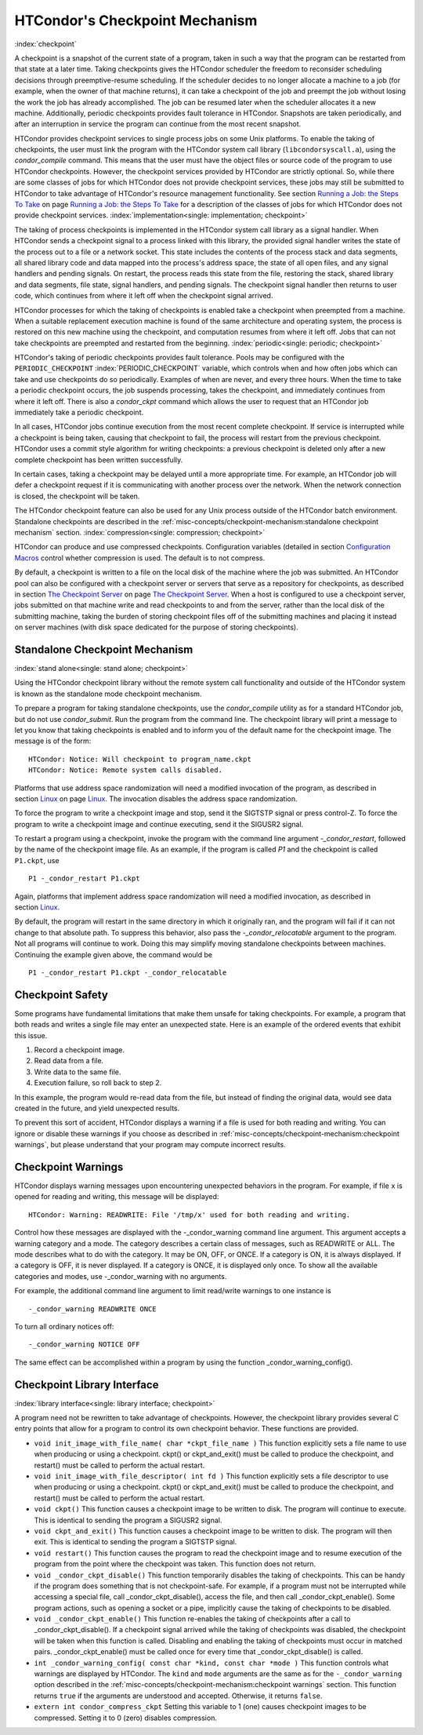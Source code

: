       

HTCondor's Checkpoint Mechanism
===============================

:index:`checkpoint`

A checkpoint is a snapshot of the current state of a program, taken in
such a way that the program can be restarted from that state at a later
time. Taking checkpoints gives the HTCondor scheduler the freedom to
reconsider scheduling decisions through preemptive-resume scheduling. If
the scheduler decides to no longer allocate a machine to a job (for
example, when the owner of that machine returns), it can take a
checkpoint of the job and preempt the job without losing the work the
job has already accomplished. The job can be resumed later when the
scheduler allocates it a new machine. Additionally, periodic checkpoints
provides fault tolerance in HTCondor. Snapshots are taken periodically,
and after an interruption in service the program can continue from the
most recent snapshot.

HTCondor provides checkpoint services to single process jobs on some
Unix platforms. To enable the taking of checkpoints, the user must link
the program with the HTCondor system call library
(``libcondorsyscall.a``), using the *condor_compile* command. This
means that the user must have the object files or source code of the
program to use HTCondor checkpoints. However, the checkpoint services
provided by HTCondor are strictly optional. So, while there are some
classes of jobs for which HTCondor does not provide checkpoint services,
these jobs may still be submitted to HTCondor to take advantage of
HTCondor's resource management functionality. See section \ `Running a
Job: the Steps To Take <../users-manual/running-a-job-steps.html>`__ on
page \ `Running a Job: the Steps To
Take <../users-manual/running-a-job-steps.html>`__ for a description of
the classes of jobs for which HTCondor does not provide checkpoint
services. :index:`implementation<single: implementation; checkpoint>`

The taking of process checkpoints is implemented in the HTCondor system
call library as a signal handler. When HTCondor sends a checkpoint
signal to a process linked with this library, the provided signal
handler writes the state of the process out to a file or a network
socket. This state includes the contents of the process stack and data
segments, all shared library code and data mapped into the process's
address space, the state of all open files, and any signal handlers and
pending signals. On restart, the process reads this state from the file,
restoring the stack, shared library and data segments, file state,
signal handlers, and pending signals. The checkpoint signal handler then
returns to user code, which continues from where it left off when the
checkpoint signal arrived.

HTCondor processes for which the taking of checkpoints is enabled take a
checkpoint when preempted from a machine. When a suitable replacement
execution machine is found of the same architecture and operating
system, the process is restored on this new machine using the
checkpoint, and computation resumes from where it left off. Jobs that
can not take checkpoints are preempted and restarted from the beginning.
:index:`periodic<single: periodic; checkpoint>`

HTCondor's taking of periodic checkpoints provides fault tolerance.
Pools may be configured with the ``PERIODIC_CHECKPOINT``
:index:`PERIODIC_CHECKPOINT` variable, which controls when and how
often jobs which can take and use checkpoints do so periodically.
Examples of when are never, and every three hours. When the time to take
a periodic checkpoint occurs, the job suspends processing, takes the
checkpoint, and immediately continues from where it left off. There is
also a *condor_ckpt* command which allows the user to request that an
HTCondor job immediately take a periodic checkpoint.

In all cases, HTCondor jobs continue execution from the most recent
complete checkpoint. If service is interrupted while a checkpoint is
being taken, causing that checkpoint to fail, the process will restart
from the previous checkpoint. HTCondor uses a commit style algorithm for
writing checkpoints: a previous checkpoint is deleted only after a new
complete checkpoint has been written successfully.

In certain cases, taking a checkpoint may be delayed until a more
appropriate time. For example, an HTCondor job will defer a checkpoint
request if it is communicating with another process over the network.
When the network connection is closed, the checkpoint will be taken.

The HTCondor checkpoint feature can also be used for any Unix process
outside of the HTCondor batch environment. Standalone checkpoints are
described in the :ref:`misc-concepts/checkpoint-mechanism:standalone checkpoint
mechanism` section.
:index:`compression<single: compression; checkpoint>`

HTCondor can produce and use compressed checkpoints. Configuration
variables (detailed in section \ `Configuration
Macros <../admin-manual/configuration-macros.html>`__ control whether
compression is used. The default is to not compress.

By default, a checkpoint is written to a file on the local disk of the
machine where the job was submitted. An HTCondor pool can also be
configured with a checkpoint server or servers that serve as a
repository for checkpoints, as described in section \ `The Checkpoint
Server <../admin-manual/checkpoint-server.html>`__ on page \ `The
Checkpoint Server <../admin-manual/checkpoint-server.html>`__. When a
host is configured to use a checkpoint server, jobs submitted on that
machine write and read checkpoints to and from the server, rather than
the local disk of the submitting machine, taking the burden of storing
checkpoint files off of the submitting machines and placing it instead
on server machines (with disk space dedicated for the purpose of storing
checkpoints).

Standalone Checkpoint Mechanism
-------------------------------

:index:`stand alone<single: stand alone; checkpoint>`

Using the HTCondor checkpoint library without the remote system call
functionality and outside of the HTCondor system is known as the
standalone mode checkpoint mechanism.

To prepare a program for taking standalone checkpoints, use the
*condor_compile* utility as for a standard HTCondor job, but do not use
*condor_submit*. Run the program from the command line. The checkpoint
library will print a message to let you know that taking checkpoints is
enabled and to inform you of the default name for the checkpoint image.
The message is of the form:

::

    HTCondor: Notice: Will checkpoint to program_name.ckpt 
    HTCondor: Notice: Remote system calls disabled.

Platforms that use address space randomization will need a modified
invocation of the program, as described in
section \ `Linux <../platform-specific/linux.html>`__ on
page \ `Linux <../platform-specific/linux.html>`__. The invocation
disables the address space randomization.

To force the program to write a checkpoint image and stop, send it the
SIGTSTP signal or press control-Z. To force the program to write a
checkpoint image and continue executing, send it the SIGUSR2 signal.

To restart a program using a checkpoint, invoke the program with the
command line argument *-_condor_restart*, followed by the name of the
checkpoint image file. As an example, if the program is called *P1* and
the checkpoint is called ``P1.ckpt``, use

::

    P1 -_condor_restart P1.ckpt

Again, platforms that implement address space randomization will need a
modified invocation, as described in
section \ `Linux <../platform-specific/linux.html>`__.

By default, the program will restart in the same directory in which it
originally ran, and the program will fail if it can not change to that
absolute path. To suppress this behavior, also pass the
*-_condor_relocatable* argument to the program. Not all programs will
continue to work. Doing this may simplify moving standalone checkpoints
between machines. Continuing the example given above, the command would
be

::

    P1 -_condor_restart P1.ckpt -_condor_relocatable

Checkpoint Safety
-----------------

Some programs have fundamental limitations that make them unsafe for
taking checkpoints. For example, a program that both reads and writes a
single file may enter an unexpected state. Here is an example of the
ordered events that exhibit this issue.

#. Record a checkpoint image.
#. Read data from a file.
#. Write data to the same file.
#. Execution failure, so roll back to step 2.

In this example, the program would re-read data from the file, but
instead of finding the original data, would see data created in the
future, and yield unexpected results.

To prevent this sort of accident, HTCondor displays a warning if a file
is used for both reading and writing. You can ignore or disable these
warnings if you choose as described in 
:ref:`misc-concepts/checkpoint-mechanism:checkpoint warnings`, but please 
understand that your program may compute incorrect results.

Checkpoint Warnings
-------------------

HTCondor displays warning messages upon encountering unexpected
behaviors in the program. For example, if file ``x`` is opened for
reading and writing, this message will be displayed:

::

    HTCondor: Warning: READWRITE: File '/tmp/x' used for both reading and writing.

Control how these messages are displayed with the -_condor_warning
command line argument. This argument accepts a warning category and a
mode. The category describes a certain class of messages, such as
READWRITE or ALL. The mode describes what to do with the category. It
may be ON, OFF, or ONCE. If a category is ON, it is always displayed. If
a category is OFF, it is never displayed. If a category is ONCE, it is
displayed only once. To show all the available categories and modes, use
-_condor_warning with no arguments.

For example, the additional command line argument to limit read/write
warnings to one instance is

::

    -_condor_warning READWRITE ONCE

To turn all ordinary notices off:

::

    -_condor_warning NOTICE OFF

The same effect can be accomplished within a program by using the
function _condor_warning_config().

Checkpoint Library Interface
----------------------------

:index:`library interface<single: library interface; checkpoint>`

A program need not be rewritten to take advantage of checkpoints.
However, the checkpoint library provides several C entry points that
allow for a program to control its own checkpoint behavior. These
functions are provided.

-  ``void init_image_with_file_name( char *ckpt_file_name )``
   This function explicitly sets a file name to use when producing or
   using a checkpoint. ckpt() or ckpt_and_exit() must be called to
   produce the checkpoint, and restart() must be called to perform the
   actual restart.
-  ``void init_image_with_file_descriptor( int fd )``
   This function explicitly sets a file descriptor to use when producing
   or using a checkpoint. ckpt() or ckpt_and_exit() must be called to
   produce the checkpoint, and restart() must be called to perform the
   actual restart.
-  ``void ckpt()``
   This function causes a checkpoint image to be written to disk. The
   program will continue to execute. This is identical to sending the
   program a SIGUSR2 signal.
-  ``void ckpt_and_exit()``
   This function causes a checkpoint image to be written to disk. The
   program will then exit. This is identical to sending the program a
   SIGTSTP signal.
-  ``void restart()``
   This function causes the program to read the checkpoint image and to
   resume execution of the program from the point where the checkpoint
   was taken. This function does not return.
-  ``void _condor_ckpt_disable()``
   This function temporarily disables the taking of checkpoints. This
   can be handy if the program does something that is not
   checkpoint-safe. For example, if a program must not be interrupted
   while accessing a special file, call _condor_ckpt_disable(),
   access the file, and then call _condor_ckpt_enable(). Some program
   actions, such as opening a socket or a pipe, implicitly cause the
   taking of checkpoints to be disabled.
-  ``void _condor_ckpt_enable()``
   This function re-enables the taking of checkpoints after a call to
   _condor_ckpt_disable(). If a checkpoint signal arrived while the
   taking of checkpoints was disabled, the checkpoint will be taken when
   this function is called. Disabling and enabling the taking of
   checkpoints must occur in matched pairs. _condor_ckpt_enable()
   must be called once for every time that _condor_ckpt_disable() is
   called.
-  ``int _condor_warning_config( const char *kind, const char *mode )``
   This function controls what warnings are displayed by HTCondor. The
   ``kind`` and ``mode`` arguments are the same as for the
   ``-_condor_warning`` option described in the 
   :ref:`misc-concepts/checkpoint-mechanism:checkpoint warnings` section.
   This function returns ``true`` if the arguments are understood and accepted.
   Otherwise, it returns ``false``.
-  ``extern int condor_compress_ckpt``
   Setting this variable to 1 (one) causes checkpoint images to be
   compressed. Setting it to 0 (zero) disables compression.

      
